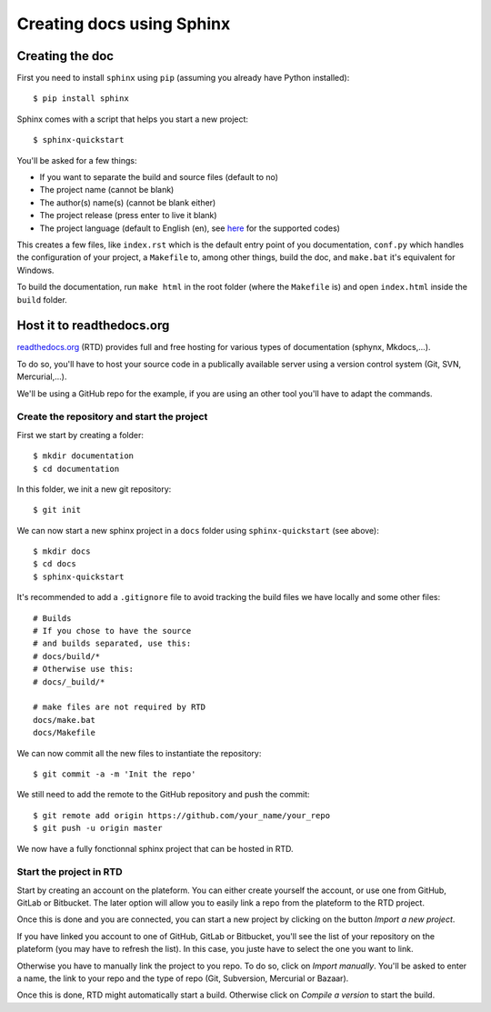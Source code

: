 Creating docs using Sphinx
==========================

Creating the doc
----------------
First you need to install ``sphinx`` using ``pip`` (assuming you already have Python installed)::

    $ pip install sphinx

Sphinx comes with a script that helps you start a new project::

    $ sphinx-quickstart

You'll be asked for a few things:

- If you want to separate the build and source files (default to no)
- The project name (cannot be blank)
- The author(s) name(s) (cannot be blank either)
- The project release (press enter to live it blank)
- The project language (default to English (en), see `here <https://www.sphinx-doc.org/en/master/usage/configuration.html#confval-language>`_ for the supported codes)

This creates a few files, like ``index.rst`` which is the default entry point of you documentation, ``conf.py`` which handles the configuration of your project, a ``Makefile`` to, among other things, build the doc, and ``make.bat`` it's equivalent for Windows.

To build the documentation, run ``make html`` in the root folder (where the ``Makefile`` is) and open ``index.html`` inside the ``build`` folder.

Host it to readthedocs.org
------------------------------

`<readthedocs.org>`_ (RTD) provides full and free hosting for various types of documentation (sphynx, Mkdocs,...).

To do so, you'll have to host your source code in a publically available server using a version control system (Git, SVN, Mercurial,...).

We'll be using a GitHub repo for the example, if you are using an other tool you'll have to adapt the commands.

Create the repository and start the project
^^^^^^^^^^^^^^^^^^^^^^^^^^^^^^^^^^^^^^^^^^^

First we start by creating a folder::

    $ mkdir documentation
    $ cd documentation

In this folder, we init a new git repository::

    $ git init

We can now start a new sphinx project in a ``docs`` folder using ``sphinx-quickstart`` (see above)::

    $ mkdir docs
    $ cd docs
    $ sphinx-quickstart

It's recommended to add a ``.gitignore`` file to avoid tracking the build files we have locally and some other files::

    # Builds
    # If you chose to have the source
    # and builds separated, use this:
    # docs/build/*
    # Otherwise use this:
    # docs/_build/*

    # make files are not required by RTD
    docs/make.bat
    docs/Makefile

We can now commit all the new files to instantiate the repository::

    $ git commit -a -m 'Init the repo'

We still need to add the remote to the GitHub repository and push the commit::

    $ git remote add origin https://github.com/your_name/your_repo
    $ git push -u origin master

We now have a fully fonctionnal sphinx project that can be hosted in RTD.

Start the project in RTD
^^^^^^^^^^^^^^^^^^^^^^^^

Start by creating an account on the plateform. You can either create yourself the account, or use one from GitHub, GitLab or Bitbucket. The later option will allow you to easily link a repo from the plateform to the RTD project.

Once this is done and you are connected, you can start a new project by clicking on the button *Import a new project*.

If you have linked you account to one of GitHub, GitLab or Bitbucket, you'll see the list of your repository on the plateform (you may have to refresh the list). In this case, you juste have to select the one you want to link.

Otherwise you have to manually link the project to you repo. To do so, click on *Import manually*. You'll be asked to enter a name, the link to your repo and the type of repo (Git, Subversion, Mercurial or Bazaar).

Once this is done, RTD might automatically start a build. Otherwise click on *Compile a version* to start the build.
